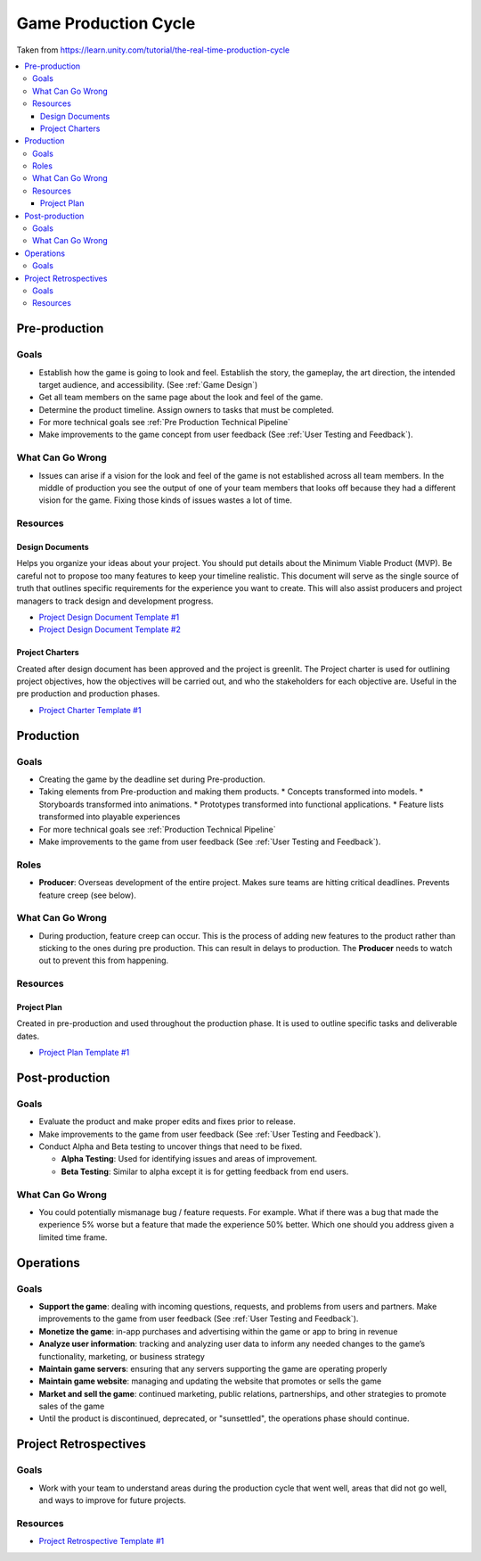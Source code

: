 .. _Production Cycle:

=====================
Game Production Cycle
=====================

Taken from https://learn.unity.com/tutorial/the-real-time-production-cycle

..  image:: /_images/production_cycle.png

..  contents::
    :local:

Pre-production
==============

Goals
-----

*   Establish how the game is going to look and feel. Establish the story, the gameplay, the art direction,
    the intended target audience, and accessibility. (See :ref:`Game Design`)
*   Get all team members on the same page about the look and feel of the game.
*   Determine the product timeline. Assign owners to tasks that must be completed.
*   For more technical goals see :ref:`Pre Production Technical Pipeline`
*   Make improvements to the game concept from user feedback (See :ref:`User Testing and Feedback`).


What Can Go Wrong
-----------------

*   Issues can arise if a vision for the look and feel of the game is not established across all team members.
    In the middle of production you see the output of one of your team members that looks off because they had a
    different vision for the game. Fixing those kinds of issues wastes a lot of time.


Resources
---------

Design Documents
^^^^^^^^^^^^^^^^

Helps you organize your ideas about your project. You should put details about the Minimum Viable Product (MVP).
Be careful not to propose too many features to keep your timeline realistic. This document will serve as the single
source of truth that outlines specific requirements for the experience you want to create. This will also assist
producers and project managers to track design and development progress.

*   `Project Design Document Template #1 <https://docs.google.com/document/d/1FR-GYr2hL67d6MleWTTP-mXfCHVZTM1Mko77MFodxFg/edit>`_
*   `Project Design Document Template #2 <https://docs.google.com/document/d/10lPZ95ViLsOLUKEqLehxSorp7qNQQs-ulBgQq7R5Uws/edit>`_


Project Charters
^^^^^^^^^^^^^^^^

Created after design document has been approved and the project is greenlit. The Project charter is used for
outlining project objectives, how the objectives will be carried out, and who the stakeholders for each objective are.
Useful in the pre production and production phases.

*   `Project Charter Template #1 <https://docs.google.com/document/d/1h6R70TV3l4yV-l4o_BmBbiZiR3n6HolyD6r1AgP7mIY/edit>`_


Production
==========

Goals
-----

*   Creating the game by the deadline set during Pre-production.
*   Taking elements from Pre-production and making them products.
    *   Concepts transformed into models.
    *   Storyboards transformed into animations.
    *   Prototypes transformed into functional applications.
    *   Feature lists transformed into playable experiences
*   For more technical goals see :ref:`Production Technical Pipeline`
*   Make improvements to the game from user feedback (See :ref:`User Testing and Feedback`).


Roles
-----

..  image:: /_images/roles.png

*   **Producer**: Overseas development of the entire project. Makes sure teams are hitting critical deadlines.
    Prevents feature creep (see below).


What Can Go Wrong
-----------------

*   During production, feature creep can occur. This is the process of adding new features to the product rather than
    sticking to the ones during pre production. This can result in delays to production.
    The **Producer** needs to watch out to prevent this from happening.


Resources
---------

Project Plan
^^^^^^^^^^^^

Created in pre-production and used throughout the production phase.
It is used to outline specific tasks and deliverable dates.

*   `Project Plan Template #1 <https://docs.google.com/document/d/1EJNeBTG3XC7kSyercGH0pSyjgkjBD3w31pmqxz9Nqes/edit?usp=sharing>`_


Post-production
===============

Goals
-----

*   Evaluate the product and make proper edits and fixes prior to release.
*   Make improvements to the game from user feedback (See :ref:`User Testing and Feedback`).
*   Conduct Alpha and Beta testing to uncover things that need to be fixed.

    *   **Alpha Testing**: Used for identifying issues and areas of improvement.
    *   **Beta Testing**: Similar to alpha except it is for getting feedback from end users.


What Can Go Wrong
-----------------

*   You could potentially mismanage bug / feature requests. For example. What if there was a bug that
    made the experience 5% worse but a feature that made the experience 50% better. Which one should you
    address given a limited time frame.


Operations
==========

Goals
-----

*   **Support the game**: dealing with incoming questions, requests, and problems from users and partners.
    Make improvements to the game from user feedback (See :ref:`User Testing and Feedback`).
*   **Monetize the game**: in-app purchases and advertising within the game or app to bring in revenue
*   **Analyze user information**: tracking and analyzing user data to inform any needed changes to the game’s
    functionality, marketing, or business strategy
*   **Maintain game servers**: ensuring that any servers supporting the game are operating properly
*   **Maintain game website**: managing and updating the website that promotes or sells the game
*   **Market and sell the game**: continued marketing, public relations, partnerships, and other strategies to promote
    sales of the game
*   Until the product is discontinued, deprecated, or "sunsettled", the operations phase should continue.


Project Retrospectives
======================

Goals
-----

*   Work with your team to understand areas during the production cycle that went well, areas that did not go well,
    and ways to improve for future projects.

Resources
---------

*   `Project Retrospective Template #1 <https://docs.google.com/document/d/1InDSCWPFA7Ze13B7pxv-gukgc6IaYF8y-Pzo98t2uLw/edit?usp=sharing>`_
